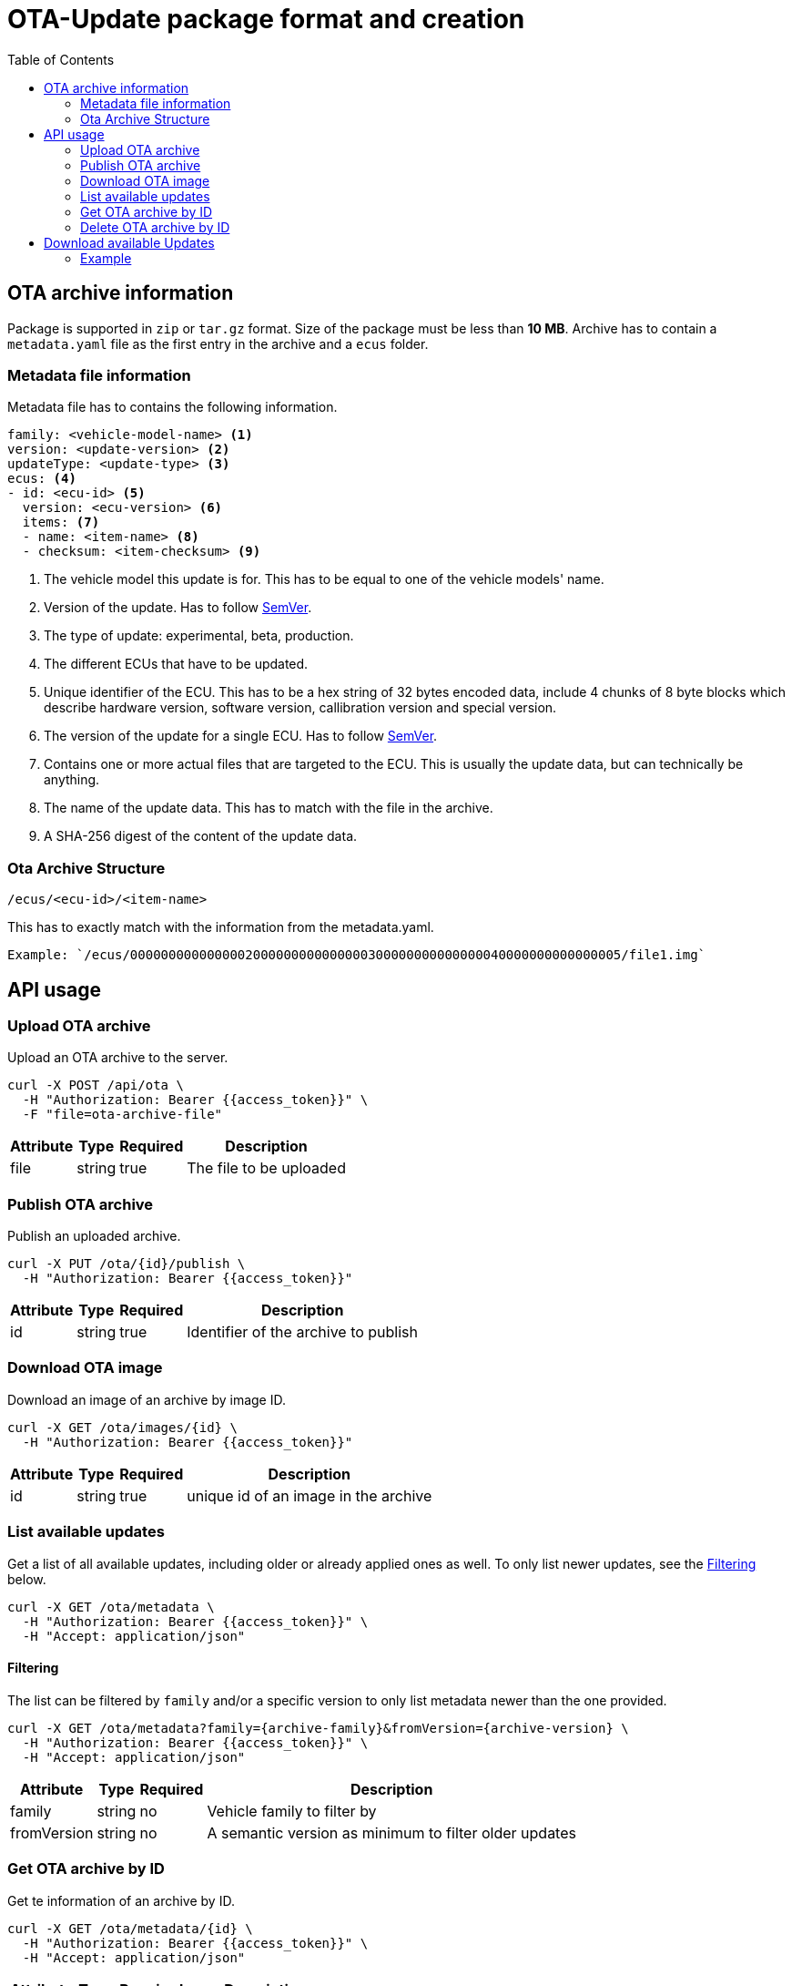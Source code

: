 = OTA-Update package format and creation
:toc: left
:homepage: http://trilliumsecure.com
:icons: font
:source-highlighter: pygments
:sectanchors:

== OTA archive information
Package is supported in `zip` or `tar.gz` format.
Size of the package must be less than *10 MB*.
Archive has to contain a `metadata.yaml` file as the first entry in the archive and a `ecus` folder.

=== Metadata file information
Metadata file has to contains the following information.
[source,yaml]
----
family: <vehicle-model-name> <1>
version: <update-version> <2>
updateType: <update-type> <3>
ecus: <4>
- id: <ecu-id> <5>
  version: <ecu-version> <6>
  items: <7>
  - name: <item-name> <8>
  - checksum: <item-checksum> <9>
----

<1> The vehicle model this update is for. This has to be equal to one of the vehicle models' name.

<2> Version of the update. Has to follow https://semver.org[SemVer^].

<3> The type of update: experimental, beta, production.

<4> The different ECUs that have to be updated.

<5> Unique identifier of the ECU. This has to be a hex string of 32 bytes encoded data,
include 4 chunks of 8 byte blocks which describe hardware version, software version, callibration version and special version.

<6> The version of the update for a single ECU. Has to follow https://semver.org[SemVer^].

<7> Contains one or more actual files that are targeted to the ECU. This is usually the update data, but can technically be anything.

<8> The name of the update data. This has to match with the file in the archive.

<9> A SHA-256 digest of the content of the update data.


=== Ota Archive Structure
----
/ecus/<ecu-id>/<item-name>
----
This has to exactly match with the information from the metadata.yaml.
----
Example: `/ecus/0000000000000002000000000000000300000000000000040000000000000005/file1.img`
----

== API usage

[#api-upload]
=== Upload OTA archive

Upload an OTA archive to the server.

[source,bash]
----
curl -X POST /api/ota \
  -H "Authorization: Bearer {{access_token}}" \
  -F "file=ota-archive-file"
----

[%autowidth.stretch]
|====
|Attribute|Type  |Required|Description

|file     |string|true    |The file to be uploaded
|====

[#api-publish]
=== Publish OTA archive

Publish an uploaded archive.

[source,bash]
----
curl -X PUT /ota/{id}/publish \
  -H "Authorization: Bearer {{access_token}}"
----

[%autowidth.stretch]
|====
|Attribute|Type  |Required|Description

|id       |string|true    |Identifier of the archive to publish
|====

=== Download OTA image

Download an image of an archive by image ID.

[source,bash]
----
curl -X GET /ota/images/{id} \
  -H "Authorization: Bearer {{access_token}}"
----

[%autowidth.stretch]
|====
|Attribute|Type  |Required|Description

|id       |string|true    |unique id of an image in the archive
|====

[#api-list]
=== List available updates

Get a list of all available updates, including older or already applied ones as well. To only list newer updates, see
the <<api-list-filtering>> below.

[source,bash]
----
curl -X GET /ota/metadata \
  -H "Authorization: Bearer {{access_token}}" \
  -H "Accept: application/json"
----

[#api-list-filtering]
==== Filtering

The list can be filtered by `family` and/or a specific version to only list metadata newer than the one provided.

[source,bash]
----
curl -X GET /ota/metadata?family={archive-family}&fromVersion={archive-version} \
  -H "Authorization: Bearer {{access_token}}" \
  -H "Accept: application/json"
----

[%autowidth.stretch]
|====
|Attribute  |Type  |Required|Description

|family     |string|no      |Vehicle family to filter by
|fromVersion|string|no      |A semantic version as minimum to filter older updates
|====

=== Get OTA archive by ID

Get te information of an archive by ID.

[source,bash]
----
curl -X GET /ota/metadata/{id} \
  -H "Authorization: Bearer {{access_token}}" \
  -H "Accept: application/json"
----

[%autowidth.stretch]
|====
|Attribute|Type  |Required|Description

|id       |string|true    |unique id of an archive
|====

=== Delete OTA archive by ID

Delete an uploaded archive by ID.

[source,bash]
----
curl -X DELETE /ota/metadata/{id} \
  -H "Authorization: Bearer {{access_token}}"
----

[%autowidth.stretch]
|====
|Attribute|Type  |Required|Description

|id       |string|true    |unique id of the archive
|====


== Download available Updates

First you will use the <<api-upload>> API to upload the archive to the server.
Then you will use the <<api-publish>> API to publish the archive.
After successfully published, the vehicles will receive notify and will be able to install the archive.

The notification will be sent through a WebSocket service to:

[source]
----
ota/updateFeeds/{family}
----

In case you can't use WebSockets or prefer traditional REST calls, you can also call the <<api-list>> API periodically.

=== Example

We have an example of update package name `metadata.zip` - 38Kb.

the `metadata.yaml` holds these information

[#example-metadata]
[source,yaml]
----
family: test
version: 1.0.0
update-type: experimental
ecus:
- id: "0000000000000000000000000000000100000000000000020000000000000003"
  version: 1.0.0
  items:
  - name: image_1_1.txt
    checksum: d4ce21416b7d15e26e8a4b2dd5dd04e44c0ef517408d5fedbe13a40225396e41
- id: "0000000000000001000000000000000200000000000000030000000000000004"
  version: 1.0.0
  items:
  - name: image_2_1.txt
    checksum: df8ed264a31dd75e009de6af61e10ff305f89b35b09c24a1546281eff9aba778
- id: "0000000000000002000000000000000300000000000000040000000000000005"
  version: 1.0.0
  items:
  - name: img_gw.jpg
    checksum: c160fa1bc488af7f48984bd627bc5cbc5a20b98eaaf11af92e99a206b376252d
----

==== Through the API

The <<api-upload>> request will look like this

[source,bash]
----
curl -X POST
  /api/ota
  -H "Authorization: Bearer {{access_token}}"
  -H "content-type: multipart/form-data"
  -F "file=metadata.zip"
----

After the successful upload, the archive will has an ID. In this case is the *example ID* `88af7f48984bd627bc5cb`.

And the <<api-publish>> will look like this:

[source,bash]
----
curl -X PUT
  /ota/88af7f48984bd627bc5cb/publish
  -H "Authorization: Bearer {{access_token}}"
----

==== In the UI

. After you created your update package for <<example-metadata,metadata.zip>>, drop it on the UI at the
  `OTA upload Image` page.
. If the file is valid, the `Upload` button will be available. Once you press the button, the <<api-upload>> API
  will be called.
. When the upload is completed you will be taken to the `Image Archive` details page.
. This page provide you the information of the archive, the number of the ECUs get updated and their details.
. At `Image Archive` page, you can use the `Publish` button to publish the archive by the <<api-publish>> API
. Client will get a notification about the update, when a update package is available, depend on the `Family` of the
  package.
. Then after the archive has been published successfully, client will be able to install the archive
